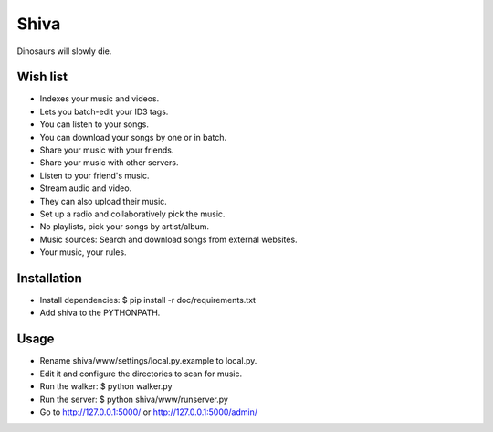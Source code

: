 =====
Shiva
=====

Dinosaurs will slowly die.


Wish list
=========

* Indexes your music and videos.
* Lets you batch-edit your ID3 tags.
* You can listen to your songs.
* You can download your songs by one or in batch.
* Share your music with your friends.
* Share your music with other servers.
* Listen to your friend's music.
* Stream audio and video.
* They can also upload their music.
* Set up a radio and collaboratively pick the music.
* No playlists, pick your songs by artist/album.
* Music sources: Search and download songs from external websites.
* Your music, your rules.


Installation
============

* Install dependencies:
  $ pip install -r doc/requirements.txt
* Add shiva to the PYTHONPATH.


Usage
=====

* Rename shiva/www/settings/local.py.example to local.py.
* Edit it and configure the directories to scan for music.
* Run the walker:
  $ python walker.py
* Run the server:
  $ python shiva/www/runserver.py
* Go to http://127.0.0.1:5000/ or http://127.0.0.1:5000/admin/

